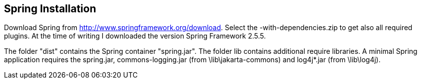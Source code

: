 [[Installation]]
== Spring Installation

Download Spring from http://www.springframework.org/download.
Select the -with-dependencies.zip to get also all required plugins. 
At the time of writing I downloaded the version Spring Framework 2.5.5.

The folder "dist" contains the Spring container "spring.jar". 
The folder lib contains additional require libraries. 
A minimal Spring application requires the spring.jar, commons-logging.jar (from \lib\jakarta-commons) and log4j*.jar (from \lib\log4j).

